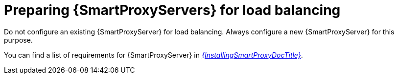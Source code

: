 [id="preparing-{smart-proxy-context}-servers-for-load-balancing_{context}"]
= Preparing {SmartProxyServers} for load balancing

Do not configure an existing {SmartProxyServer} for load balancing.
Always configure a new {SmartProxyServer} for this purpose.

You can find a list of requirements for {SmartProxyServer} in xref:sources/installation_and_maintenance/installing_orcharhino_proxy.adoc[_{InstallingSmartProxyDocTitle}_].
